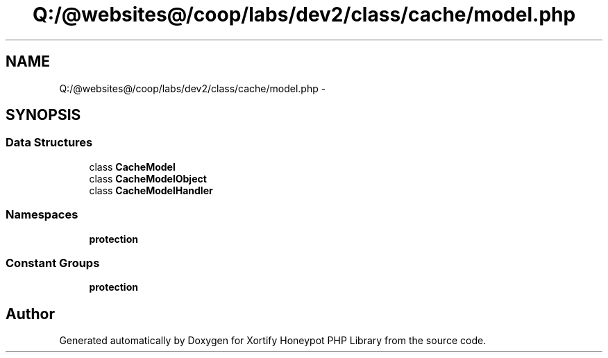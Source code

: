 .TH "Q:/@websites@/coop/labs/dev2/class/cache/model.php" 3 "Wed Jul 17 2013" "Version 4.11" "Xortify Honeypot PHP Library" \" -*- nroff -*-
.ad l
.nh
.SH NAME
Q:/@websites@/coop/labs/dev2/class/cache/model.php \- 
.SH SYNOPSIS
.br
.PP
.SS "Data Structures"

.in +1c
.ti -1c
.RI "class \fBCacheModel\fP"
.br
.ti -1c
.RI "class \fBCacheModelObject\fP"
.br
.ti -1c
.RI "class \fBCacheModelHandler\fP"
.br
.in -1c
.SS "Namespaces"

.in +1c
.ti -1c
.RI "\fBprotection\fP"
.br
.in -1c
.SS "Constant Groups"

.in +1c
.ti -1c
.RI "\fBprotection\fP"
.br
.in -1c
.SH "Author"
.PP 
Generated automatically by Doxygen for Xortify Honeypot PHP Library from the source code\&.
